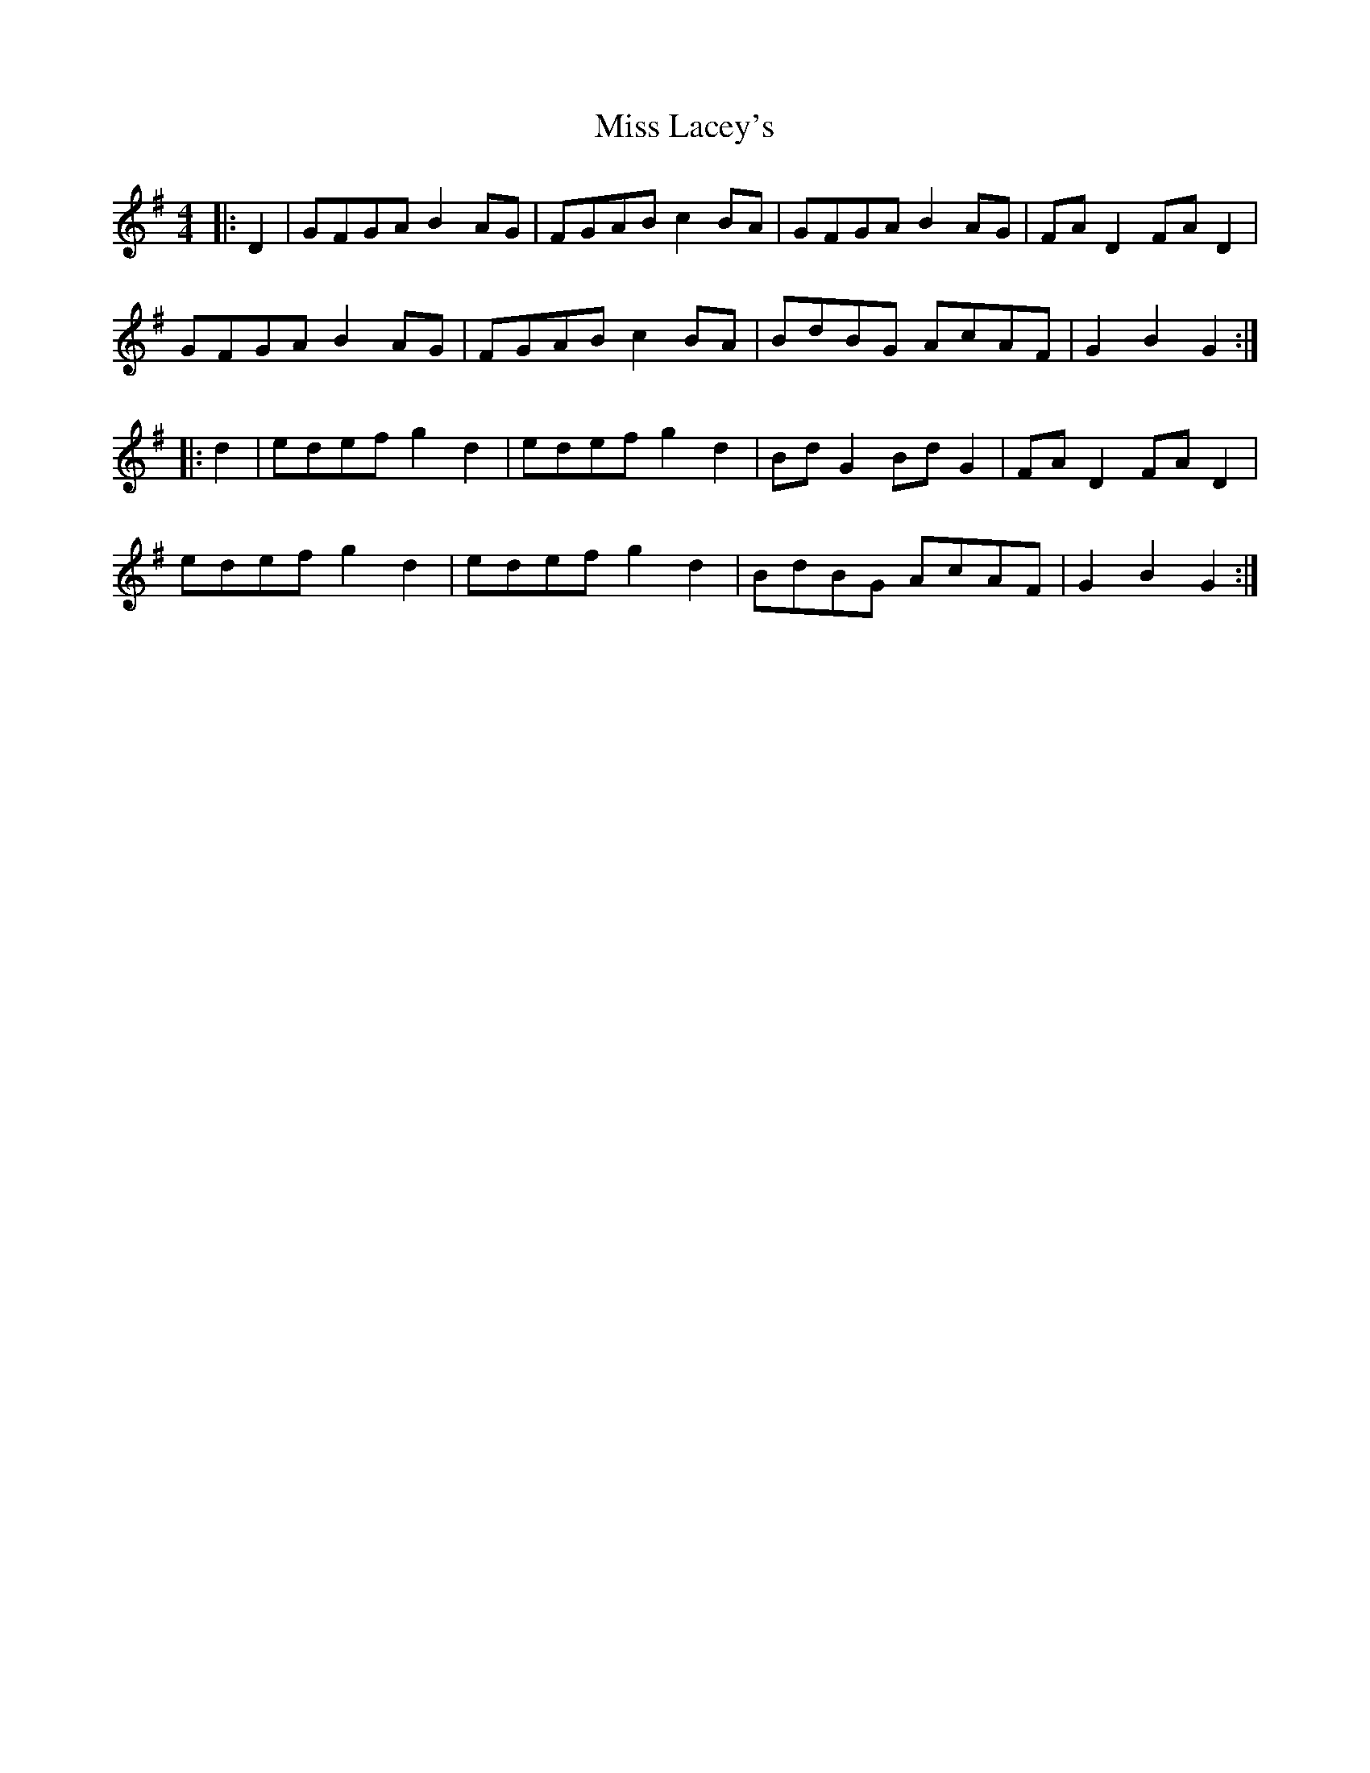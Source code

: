 X: 27090
T: Miss Lacey's
R: hornpipe
M: 4/4
K: Gmajor
|:D2|GFGA B2AG|FGAB c2BA|GFGA B2AG|FAD2 FAD2|
GFGA B2AG|FGAB c2BA|BdBG AcAF|G2B2 G2:|
|:d2|edef g2d2|edef g2d2|BdG2 BdG2|FAD2 FAD2|
edef g2d2|edef g2d2|BdBG AcAF|G2B2 G2:|


